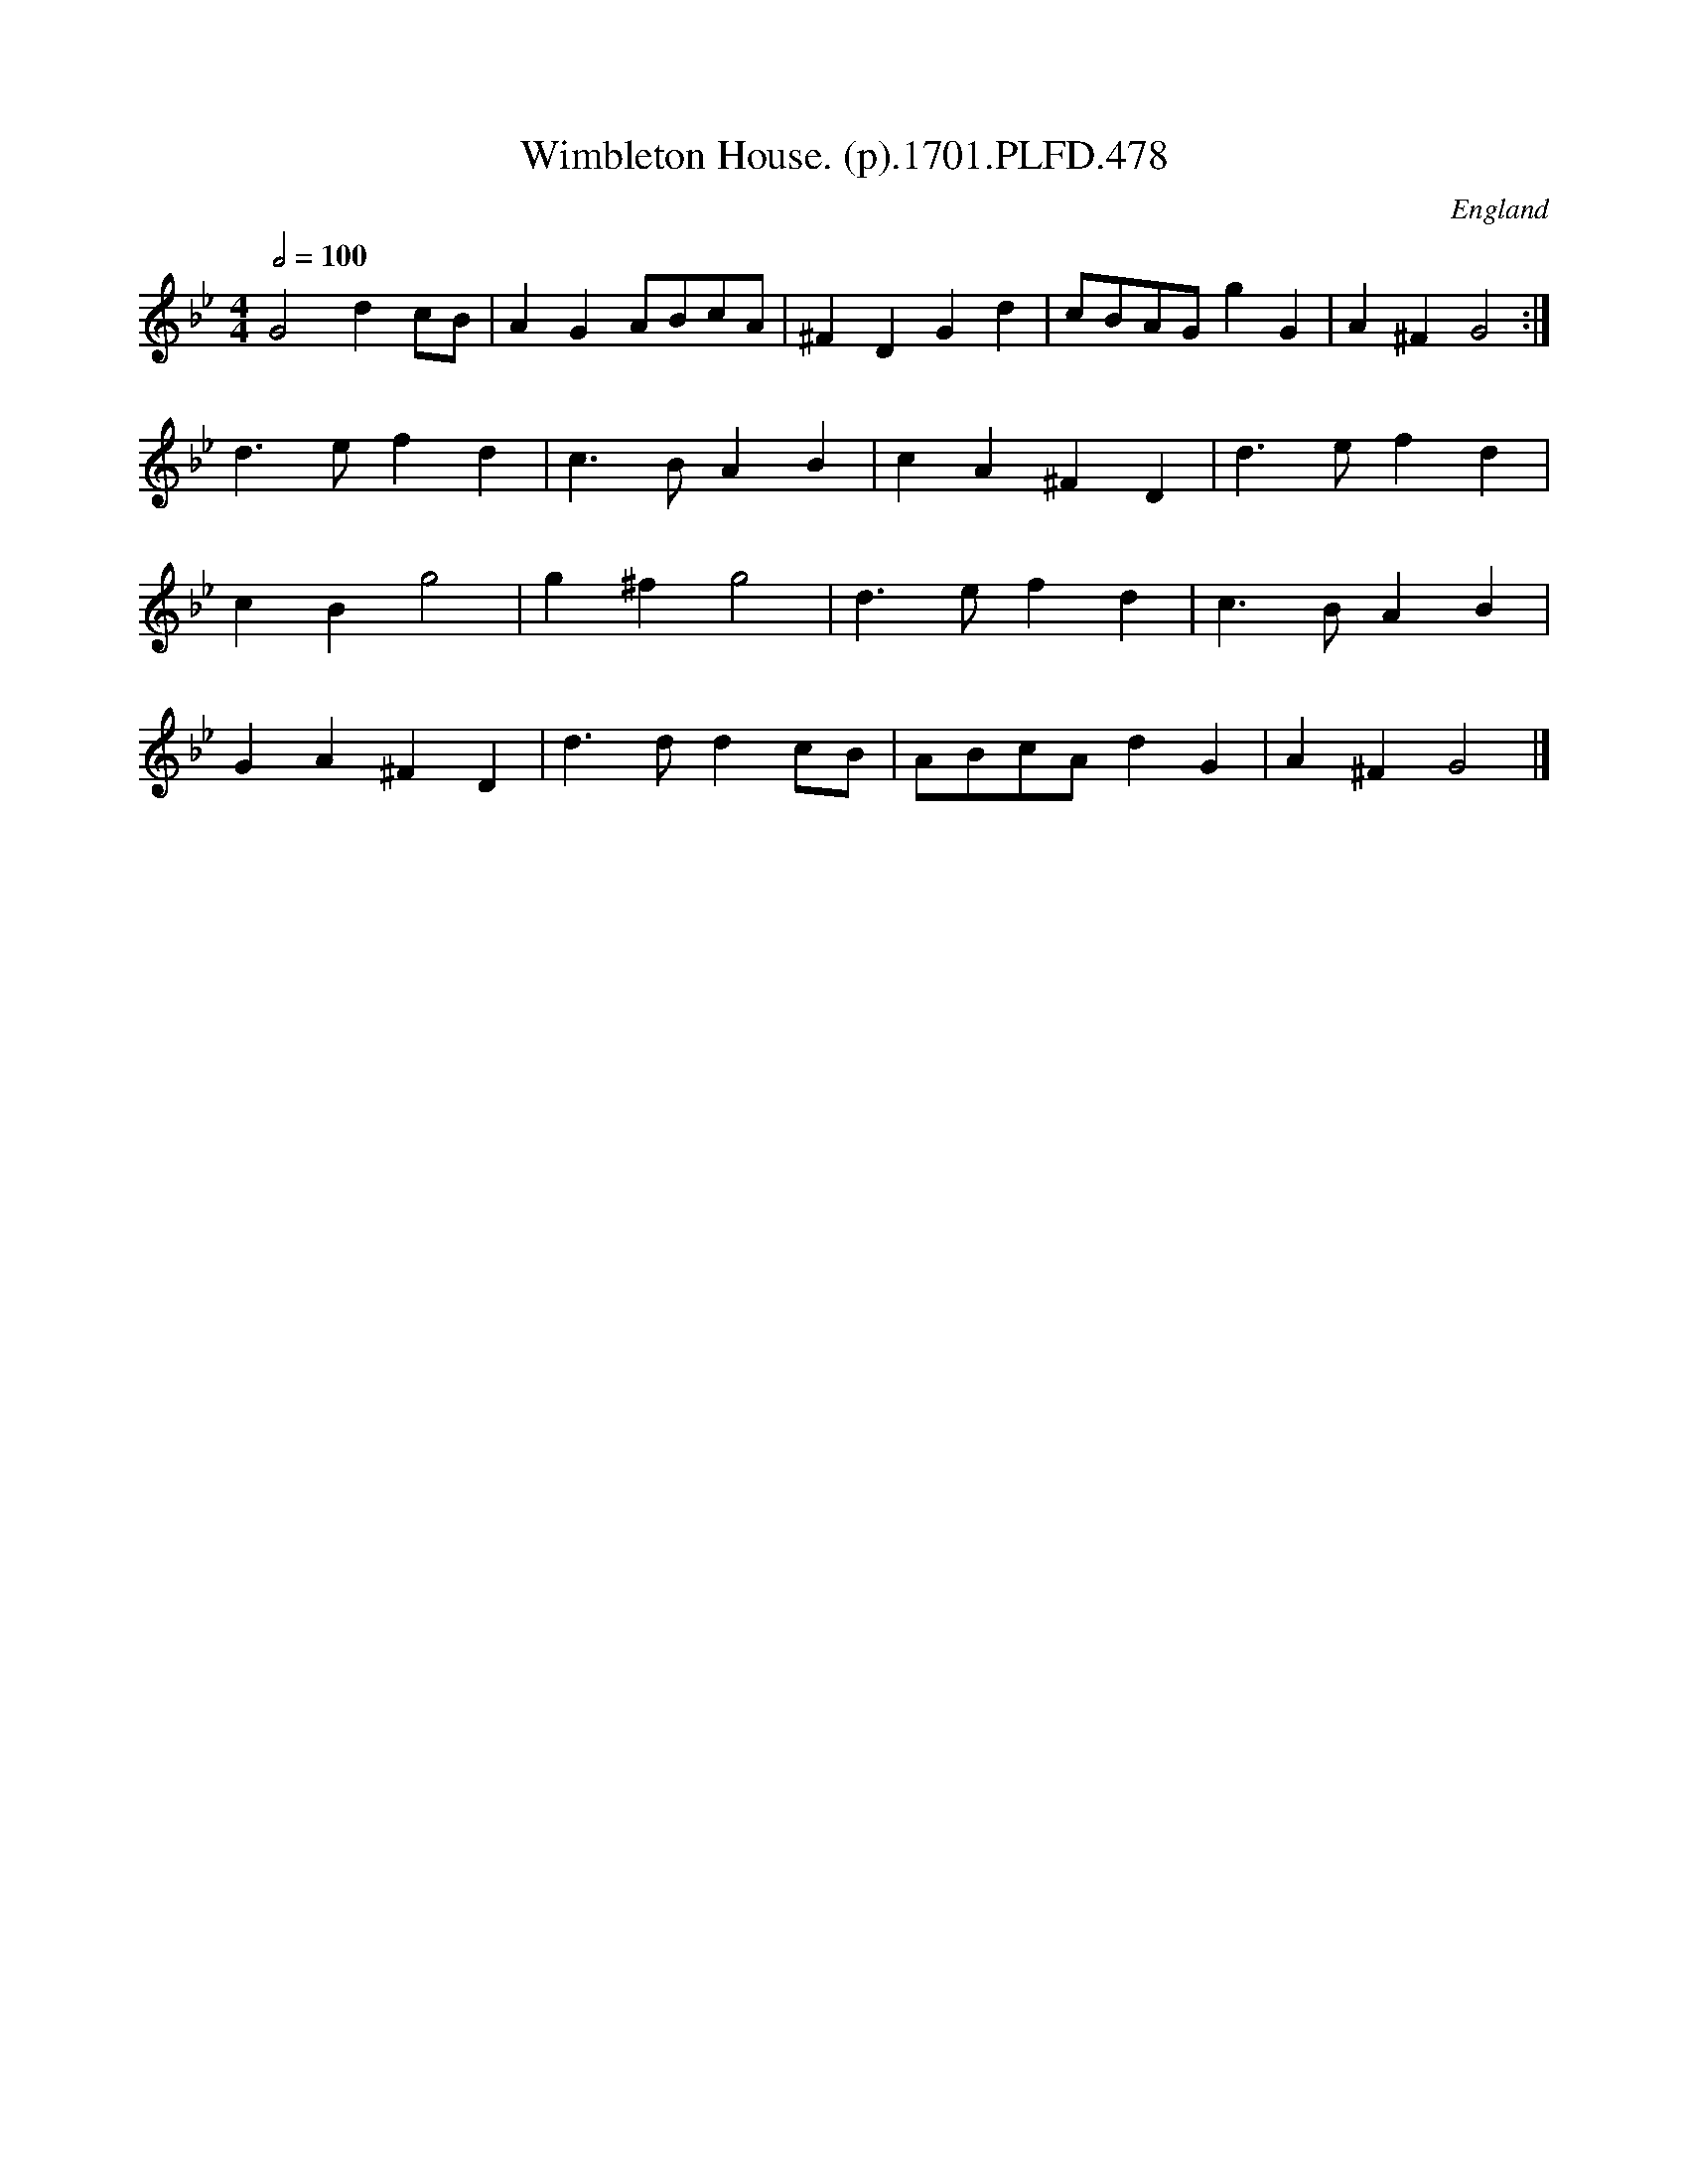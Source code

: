 X:478
T:Wimbleton House. (p).1701.PLFD.478
M:4/4
L:1/4
Q:1/2=100
S:Playford, Dancing Master,11th Ed.,1701.
O:England
Z:Chris Partington.
K:Bb
G2dc/B/|AGA/B/c/A/|^FDGd|c/B/A/G/gG|A^FG2:|
d>efd|c>BAB|cA^FD|d>efd|
cBg2|g^fg2|d>efd|c>BAB|
GA^FD|d>ddc/B/|A/B/c/A/dG|A^FG2|]
